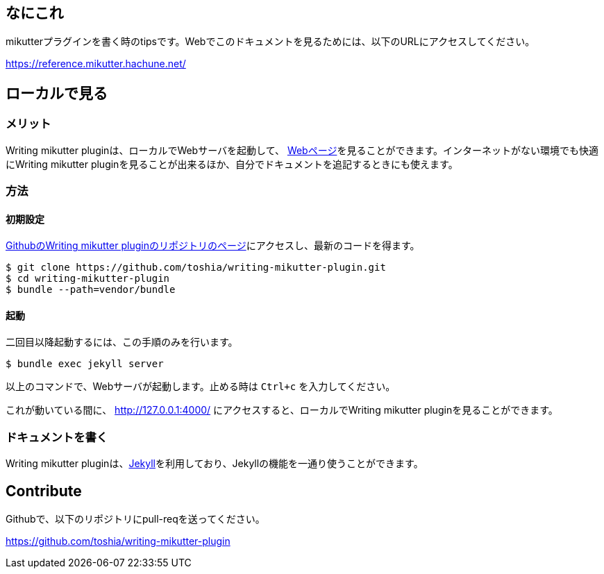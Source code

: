 == なにこれ
mikutterプラグインを書く時のtipsです。Webでこのドキュメントを見るためには、以下のURLにアクセスしてください。

https://reference.mikutter.hachune.net/

== ローカルで見る
=== メリット
Writing mikutter pluginは、ローカルでWebサーバを起動して、 link:https://reference.mikutter.hachune.net/[Webページ]を見ることができます。インターネットがない環境でも快適にWriting mikutter pluginを見ることが出来るほか、自分でドキュメントを追記するときにも使えます。

=== 方法
==== 初期設定
link:https://github.com/toshia/writing-mikutter-plugin[GithubのWriting mikutter pluginのリポジトリのページ]にアクセスし、最新のコードを得ます。

[source, sh]
----
$ git clone https://github.com/toshia/writing-mikutter-plugin.git
$ cd writing-mikutter-plugin
$ bundle --path=vendor/bundle
----

==== 起動
二回目以降起動するには、この手順のみを行います。

[source, sh]
----
$ bundle exec jekyll server
----

以上のコマンドで、Webサーバが起動します。止める時は `Ctrl+c` を入力してください。

これが動いている間に、 http://127.0.0.1:4000/ にアクセスすると、ローカルでWriting mikutter pluginを見ることができます。

=== ドキュメントを書く
Writing mikutter pluginは、link:https://jekyllrb.com/[Jekyll]を利用しており、Jekyllの機能を一通り使うことができます。

== Contribute
Githubで、以下のリポジトリにpull-reqを送ってください。

https://github.com/toshia/writing-mikutter-plugin

